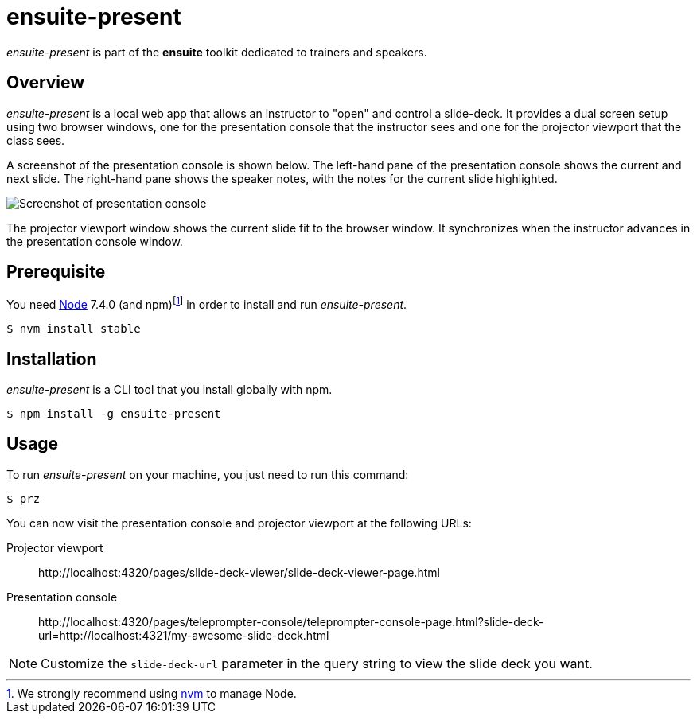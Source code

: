 = ensuite-present

_ensuite-present_ is part of the *ensuite* toolkit dedicated to trainers and speakers.

== Overview

_ensuite-present_ is a local web app that allows an instructor to "open" and control a slide-deck.
It provides a dual screen setup using two browser windows, one for the presentation console that the instructor sees and one for the projector viewport that the class sees.

A screenshot of the presentation console is shown below.
The left-hand pane of the presentation console shows the current and next slide.
The right-hand pane shows the speaker notes, with the notes for the current slide highlighted.

image::docs/presentation-console-screenshot.jpg[Screenshot of presentation console]

The projector viewport window shows the current slide fit to the browser window.
It synchronizes when the instructor advances in the presentation console window.

== Prerequisite

You need https://nodejs.org[Node] 7.4.0 (and npm){blank}footnoteref:[nvm,We strongly recommend using https://github.com/creationix/nvm[nvm] to manage Node.] in order to install and run _ensuite-present_.

 $ nvm install stable

== Installation

_ensuite-present_ is a CLI tool that you install globally with npm.

 $ npm install -g ensuite-present

== Usage

To run _ensuite-present_ on your machine, you just need to run this command:

 $ prz

You can now visit the presentation console and projector viewport at the following URLs:

 Projector viewport::
 \http://localhost:4320/pages/slide-deck-viewer/slide-deck-viewer-page.html

 Presentation console::
 \http://localhost:4320/pages/teleprompter-console/teleprompter-console-page.html?slide-deck-url=http://localhost:4321/my-awesome-slide-deck.html

NOTE: Customize the `slide-deck-url` parameter in the query string to view the slide deck you want.
